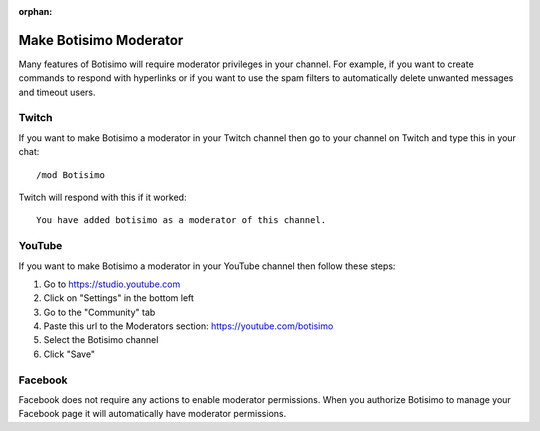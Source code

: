 :orphan:

Make Botisimo Moderator
=======================

Many features of Botisimo will require moderator privileges in your channel. For example, if you want to create commands to respond with hyperlinks or if you want to use the spam filters to automatically delete unwanted messages and timeout users.

Twitch
^^^^^^

If you want to make Botisimo a moderator in your Twitch channel then go to your channel on Twitch and type this in your chat::

    /mod Botisimo

Twitch will respond with this if it worked::

    You have added botisimo as a moderator of this channel.

YouTube
^^^^^^^

If you want to make Botisimo a moderator in your YouTube channel then follow these steps:

#. Go to https://studio.youtube.com
#. Click on "Settings" in the bottom left
#. Go to the "Community" tab
#. Paste this url to the Moderators section: https://youtube.com/botisimo
#. Select the Botisimo channel
#. Click "Save"

Facebook
^^^^^^^^

Facebook does not require any actions to enable moderator permissions. When you authorize Botisimo to manage your Facebook page it will automatically have moderator permissions.
